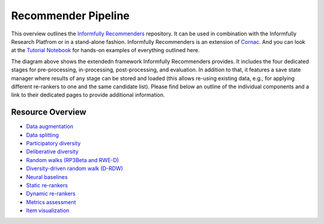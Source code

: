 Recommender Pipeline
====================

This overview outlines the `Informfully Recommenders <https://github.com/Informfully/Recommenders>`_ repository. 
It can be used in combination with the Informfully Research Platfrom or in a stand-alone fashion.
Informfully Recommenders is an extension of `Cornac <https://github.com/PreferredAI/cornac>`_.
And you can look at the `Tutorial Notebook <https://github.com/Informfully/Experiments/tree/main/experiments/tutorial>`_ for hands-on examples of everything outlined here.

.. image:: img/extension_overview.png
   :width: 700
   :alt: Overview of the extension stages

The diagram above shows the extendedn framework Informfully Recommenders provides.
It includes the four dedicated stages for pre-processing, in-processing, post-processing, and evaluation.
In addition to that, it features a save state manager where results of any stage can be stored and loaded (this allows re-using existing data, e.g., for applying different re-rankers to one and the same candidate list).
Please find below an outline of the individual components and a link to their dedicated pages to provide additional information.

Resource Overview
------------------

* `Data augmentation <https://informfully.readthedocs.io/en/latest/augmentation.html>`_
* `Data splitting <https://informfully.readthedocs.io/en/latest/splitting.html>`_ 
* `Participatory diversity <https://informfully.readthedocs.io/en/latest/participatory.html>`_
* `Deliberative diversity <https://informfully.readthedocs.io/en/latest/deliberative.html>`_
* `Random walks (RP3Beta and RWE-D) <https://informfully.readthedocs.io/en/latest/randomwalk.html>`_
* `Diversity-driven random walk (D-RDW) <https://informfully.readthedocs.io/en/latest/drdw.html>`_
* `Neural baselines <https://informfully.readthedocs.io/en/latest/neural.html>`_
* `Static re-rankers <https://informfully.readthedocs.io/en/latest/reranker.html>`_
* `Dynamic re-rankers <https://informfully.readthedocs.io/en/latest/dynamicreranker.html>`_
* `Metrics assessment <https://informfully.readthedocs.io/en/latest/metrics.html>`_
* `Item visualization <https://informfully.readthedocs.io/en/latest/recommendations.html>`_
